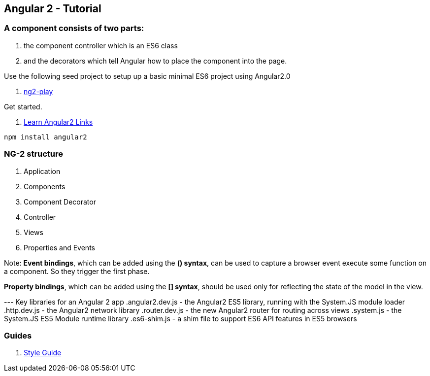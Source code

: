 == Angular 2 - Tutorial

=== A component consists of two parts: 
. the component controller which is an ES6 class
. and the decorators which tell Angular how to place the component into the page.

Use the following seed project to setup up a basic  minimal ES6 project using Angular2.0

 . https://github.com/pkozlowski-opensource/ng2-play[ng2-play]

Get started. 

. https://github.com/timjacobi/angular2-education[Learn Angular2 Links]

``` javascript
npm install angular2

```

=== NG-2 structure
. Application
. Components
. Component Decorator
. Controller
. Views
. Properties and Events

Note: *Event bindings*, which can be added using the *() syntax*, can be used to capture 
a browser event execute some function on a component. So they trigger the first phase.

*Property bindings*, which can be added using the *[] syntax*, should be used only 
for reflecting the state of the model in the view.


--- Key libraries for an Angular 2 app
.angular2.dev.js - the Angular2 ES5 library, running with the System.JS module loader
.http.dev.js - the Angular2 network library
.router.dev.js - the new Angular2 router for routing across views
.system.js - the System.JS ES5 Module runtime library
.es6-shim.js - a shim file to support ES6 API features in ES5 browsers


=== Guides

. https://github.com/mgechev/angular2-style-guide[Style Guide]